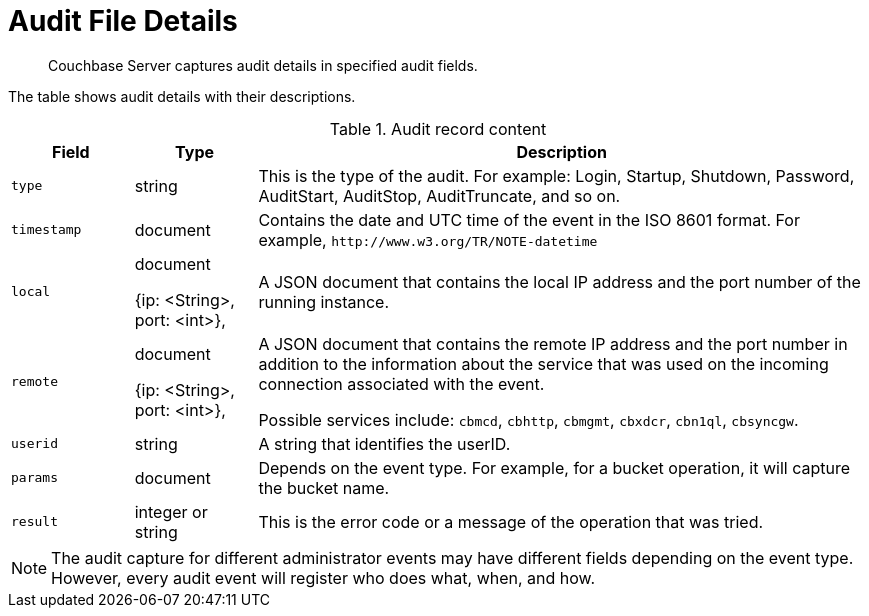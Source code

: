 [#topic_fwj_51j_wq]
= Audit File Details

[abstract]
Couchbase Server captures audit details in specified audit fields.

The table shows audit details with their descriptions.

.Audit record content
[#table_rxs_cfb_tq,cols="1,1,5"]
|===
| Field | Type | Description

| `type`
| string
| This is the type of the audit.
For example: Login, Startup, Shutdown, Password, AuditStart, AuditStop, AuditTruncate, and so on.

| `timestamp`
| document
| Contains the date and UTC time of the event in the ISO 8601 format.
For example, `+http://www.w3.org/TR/NOTE-datetime+`

| `local`
| document

{ip: <String>, port: <int>},
| A JSON document that contains the local IP address and the port number of the running instance.

| `remote`
| document

{ip: <String>, port: <int>},
| A JSON document that contains the remote IP address and the port number in addition to the information about the service that was used on the incoming connection associated with the event.

Possible services include: `cbmcd`, `cbhttp`, `cbmgmt`, `cbxdcr`, `cbn1ql`, `cbsyncgw`.

| `userid`
| string
| A string that identifies the userID.

| `params`
| document
| Depends on the event type.
For example, for a bucket operation, it will capture the bucket name.

| `result`
| integer or string
| This is the error code or a message of the operation that was tried.
|===

NOTE: The audit capture for different administrator events may have different fields depending on the event type.
However, every audit event will register who does what, when, and how.
